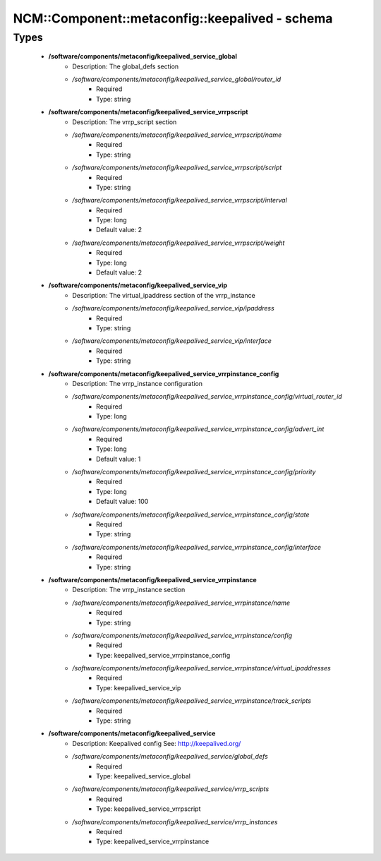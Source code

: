 ##################################################
NCM\::Component\::metaconfig\::keepalived - schema
##################################################

Types
-----

 - **/software/components/metaconfig/keepalived_service_global**
    - Description: The global_defs section
    - */software/components/metaconfig/keepalived_service_global/router_id*
        - Required
        - Type: string
 - **/software/components/metaconfig/keepalived_service_vrrpscript**
    - Description: The vrrp_script section
    - */software/components/metaconfig/keepalived_service_vrrpscript/name*
        - Required
        - Type: string
    - */software/components/metaconfig/keepalived_service_vrrpscript/script*
        - Required
        - Type: string
    - */software/components/metaconfig/keepalived_service_vrrpscript/interval*
        - Required
        - Type: long
        - Default value: 2
    - */software/components/metaconfig/keepalived_service_vrrpscript/weight*
        - Required
        - Type: long
        - Default value: 2
 - **/software/components/metaconfig/keepalived_service_vip**
    - Description: The virtual_ipaddress section of the vrrp_instance
    - */software/components/metaconfig/keepalived_service_vip/ipaddress*
        - Required
        - Type: string
    - */software/components/metaconfig/keepalived_service_vip/interface*
        - Required
        - Type: string
 - **/software/components/metaconfig/keepalived_service_vrrpinstance_config**
    - Description: The vrrp_instance configuration
    - */software/components/metaconfig/keepalived_service_vrrpinstance_config/virtual_router_id*
        - Required
        - Type: long
    - */software/components/metaconfig/keepalived_service_vrrpinstance_config/advert_int*
        - Required
        - Type: long
        - Default value: 1
    - */software/components/metaconfig/keepalived_service_vrrpinstance_config/priority*
        - Required
        - Type: long
        - Default value: 100
    - */software/components/metaconfig/keepalived_service_vrrpinstance_config/state*
        - Required
        - Type: string
    - */software/components/metaconfig/keepalived_service_vrrpinstance_config/interface*
        - Required
        - Type: string
 - **/software/components/metaconfig/keepalived_service_vrrpinstance**
    - Description: The vrrp_instance section
    - */software/components/metaconfig/keepalived_service_vrrpinstance/name*
        - Required
        - Type: string
    - */software/components/metaconfig/keepalived_service_vrrpinstance/config*
        - Required
        - Type: keepalived_service_vrrpinstance_config
    - */software/components/metaconfig/keepalived_service_vrrpinstance/virtual_ipaddresses*
        - Required
        - Type: keepalived_service_vip
    - */software/components/metaconfig/keepalived_service_vrrpinstance/track_scripts*
        - Required
        - Type: string
 - **/software/components/metaconfig/keepalived_service**
    - Description: Keepalived config See: http://keepalived.org/
    - */software/components/metaconfig/keepalived_service/global_defs*
        - Required
        - Type: keepalived_service_global
    - */software/components/metaconfig/keepalived_service/vrrp_scripts*
        - Required
        - Type: keepalived_service_vrrpscript
    - */software/components/metaconfig/keepalived_service/vrrp_instances*
        - Required
        - Type: keepalived_service_vrrpinstance
